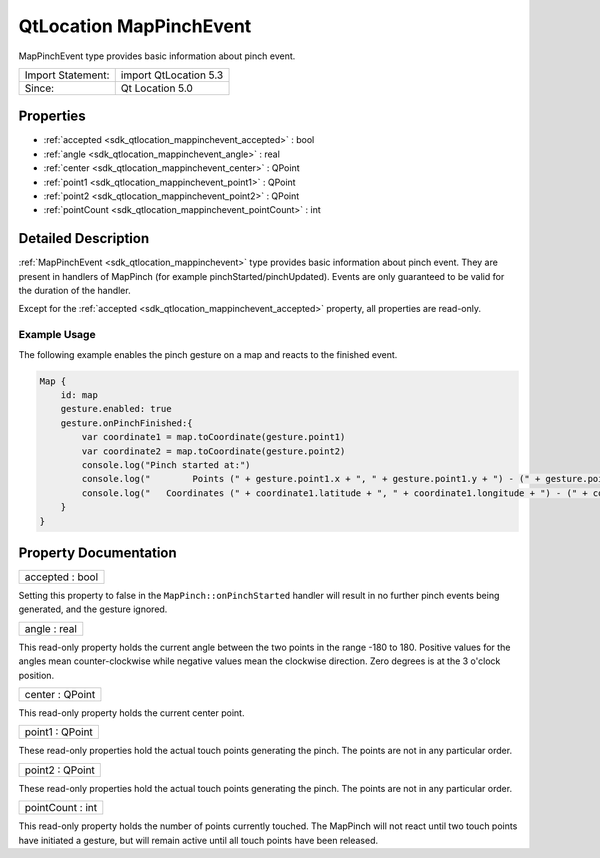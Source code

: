 .. _sdk_qtlocation_mappinchevent:

QtLocation MapPinchEvent
========================

MapPinchEvent type provides basic information about pinch event.

+---------------------+-------------------------+
| Import Statement:   | import QtLocation 5.3   |
+---------------------+-------------------------+
| Since:              | Qt Location 5.0         |
+---------------------+-------------------------+

Properties
----------

-  :ref:`accepted <sdk_qtlocation_mappinchevent_accepted>` : bool
-  :ref:`angle <sdk_qtlocation_mappinchevent_angle>` : real
-  :ref:`center <sdk_qtlocation_mappinchevent_center>` : QPoint
-  :ref:`point1 <sdk_qtlocation_mappinchevent_point1>` : QPoint
-  :ref:`point2 <sdk_qtlocation_mappinchevent_point2>` : QPoint
-  :ref:`pointCount <sdk_qtlocation_mappinchevent_pointCount>` : int

Detailed Description
--------------------

:ref:`MapPinchEvent <sdk_qtlocation_mappinchevent>` type provides basic information about pinch event. They are present in handlers of MapPinch (for example pinchStarted/pinchUpdated). Events are only guaranteed to be valid for the duration of the handler.

Except for the :ref:`accepted <sdk_qtlocation_mappinchevent_accepted>` property, all properties are read-only.

Example Usage
~~~~~~~~~~~~~

The following example enables the pinch gesture on a map and reacts to the finished event.

.. code:: cpp

    Map {
        id: map
        gesture.enabled: true
        gesture.onPinchFinished:{
            var coordinate1 = map.toCoordinate(gesture.point1)
            var coordinate2 = map.toCoordinate(gesture.point2)
            console.log("Pinch started at:")
            console.log("        Points (" + gesture.point1.x + ", " + gesture.point1.y + ") - (" + gesture.point2.x + ", " + gesture.point2.y + ")")
            console.log("   Coordinates (" + coordinate1.latitude + ", " + coordinate1.longitude + ") - (" + coordinate2.latitude + ", " + coordinate2.longitude + ")")
        }
    }

Property Documentation
----------------------

.. _sdk_qtlocation_mappinchevent_accepted:

+--------------------------------------------------------------------------------------------------------------------------------------------------------------------------------------------------------------------------------------------------------------------------------------------------------------+
| accepted : bool                                                                                                                                                                                                                                                                                              |
+--------------------------------------------------------------------------------------------------------------------------------------------------------------------------------------------------------------------------------------------------------------------------------------------------------------+

Setting this property to false in the ``MapPinch::onPinchStarted`` handler will result in no further pinch events being generated, and the gesture ignored.

.. _sdk_qtlocation_mappinchevent_angle:

+--------------------------------------------------------------------------------------------------------------------------------------------------------------------------------------------------------------------------------------------------------------------------------------------------------------+
| angle : real                                                                                                                                                                                                                                                                                                 |
+--------------------------------------------------------------------------------------------------------------------------------------------------------------------------------------------------------------------------------------------------------------------------------------------------------------+

This read-only property holds the current angle between the two points in the range -180 to 180. Positive values for the angles mean counter-clockwise while negative values mean the clockwise direction. Zero degrees is at the 3 o'clock position.

.. _sdk_qtlocation_mappinchevent_center:

+--------------------------------------------------------------------------------------------------------------------------------------------------------------------------------------------------------------------------------------------------------------------------------------------------------------+
| center : QPoint                                                                                                                                                                                                                                                                                              |
+--------------------------------------------------------------------------------------------------------------------------------------------------------------------------------------------------------------------------------------------------------------------------------------------------------------+

This read-only property holds the current center point.

.. _sdk_qtlocation_mappinchevent_point1:

+--------------------------------------------------------------------------------------------------------------------------------------------------------------------------------------------------------------------------------------------------------------------------------------------------------------+
| point1 : QPoint                                                                                                                                                                                                                                                                                              |
+--------------------------------------------------------------------------------------------------------------------------------------------------------------------------------------------------------------------------------------------------------------------------------------------------------------+

These read-only properties hold the actual touch points generating the pinch. The points are not in any particular order.

.. _sdk_qtlocation_mappinchevent_point2:

+--------------------------------------------------------------------------------------------------------------------------------------------------------------------------------------------------------------------------------------------------------------------------------------------------------------+
| point2 : QPoint                                                                                                                                                                                                                                                                                              |
+--------------------------------------------------------------------------------------------------------------------------------------------------------------------------------------------------------------------------------------------------------------------------------------------------------------+

These read-only properties hold the actual touch points generating the pinch. The points are not in any particular order.

.. _sdk_qtlocation_mappinchevent_pointCount:

+--------------------------------------------------------------------------------------------------------------------------------------------------------------------------------------------------------------------------------------------------------------------------------------------------------------+
| pointCount : int                                                                                                                                                                                                                                                                                             |
+--------------------------------------------------------------------------------------------------------------------------------------------------------------------------------------------------------------------------------------------------------------------------------------------------------------+

This read-only property holds the number of points currently touched. The MapPinch will not react until two touch points have initiated a gesture, but will remain active until all touch points have been released.

